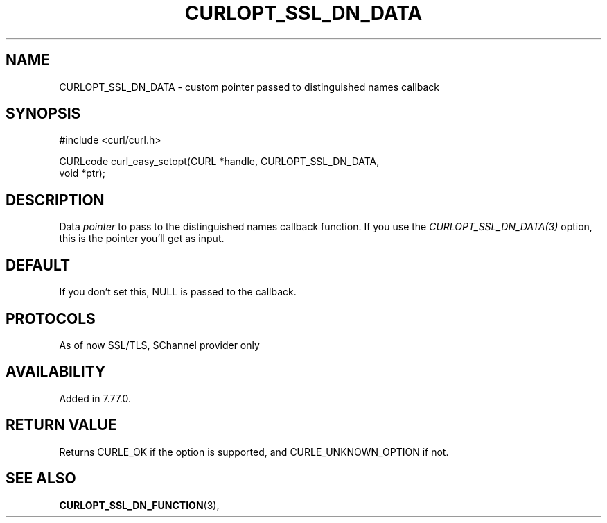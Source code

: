 .\" **************************************************************************
.\" *                                  _   _ ____  _
.\" *  Project                     ___| | | |  _ \| |
.\" *                             / __| | | | |_) | |
.\" *                            | (__| |_| |  _ <| |___
.\" *                             \___|\___/|_| \_\_____|
.\" *
.\" * Copyright (C) 1998 - 2021, Daniel Stenberg, <daniel@haxx.se>, et al.
.\" *
.\" * This software is licensed as described in the file COPYING, which
.\" * you should have received as part of this distribution. The terms
.\" * are also available at https://curl.haxx.se/docs/copyright.html.
.\" *
.\" * You may opt to use, copy, modify, merge, publish, distribute and/or sell
.\" * copies of the Software, and permit persons to whom the Software is
.\" * furnished to do so, under the terms of the COPYING file.
.\" *
.\" * This software is distributed on an "AS IS" basis, WITHOUT WARRANTY OF ANY
.\" * KIND, either express or implied.
.\" *
.\" **************************************************************************
.\"
.TH CURLOPT_SSL_DN_DATA 3 "11 May 2021" "libcurl 7.77.0" "curl_easy_setopt options"

.SH NAME
CURLOPT_SSL_DN_DATA \- custom pointer passed to distinguished names callback
.SH SYNOPSIS
.nf
#include <curl/curl.h>

CURLcode curl_easy_setopt(CURL *handle, CURLOPT_SSL_DN_DATA,
                          void *ptr);
.SH DESCRIPTION
Data \fIpointer\fP to pass to the distinguished names callback function. If you
use the \fICURLOPT_SSL_DN_DATA(3)\fP option, this is the pointer you'll get
as input.
.SH DEFAULT
If you don't set this, NULL is passed to the callback.
.SH PROTOCOLS
As of now SSL/TLS, SChannel provider only
.SH AVAILABILITY
Added in 7.77.0.
.SH RETURN VALUE
Returns CURLE_OK if the option is supported, and CURLE_UNKNOWN_OPTION if not.
.SH "SEE ALSO"
.BR CURLOPT_SSL_DN_FUNCTION "(3), "
